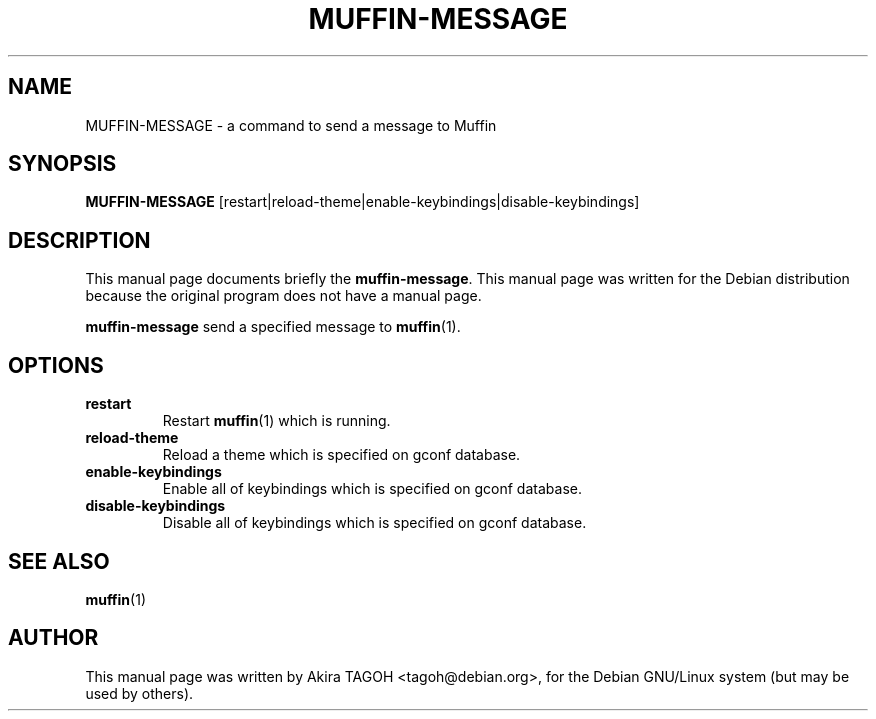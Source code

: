 .\"                                      Hey, EMACS: -*- nroff -*-
.\" First parameter, NAME, should be all caps
.\" Second parameter, SECTION, should be 1-8, maybe w/ subsection
.\" other parameters are allowed: see man(7), man(1)
.\" -----
.\" This file was confirmed to be licenced under the GPL
.\" by its author and copyright holder, Akira TAGOH, on June 1st 2008:
.\"
.\" > I'm comfortable with DFSG-free. that sounds great if you think it's
.\" > useful and worth containing it in upstream.
.\" ...
.\" > Right I know. any licenses that is DFSG-free, I'm ok with whatever,
.\" > since I have contributed that for Debian. so GPL is no problem for me.
.\" -----
.TH MUFFIN\-MESSAGE 1 "28 August 2002"
.\" Please adjust this date whenever revising the manpage.
.\"
.\" Some roff macros, for reference:
.\" .nh        disable hyphenation
.\" .hy        enable hyphenation
.\" .ad l      left justify
.\" .ad b      justify to both left and right margins
.\" .nf        disable filling
.\" .fi        enable filling
.\" .br        insert line break
.\" .sp <n>    insert n+1 empty lines
.\" for manpage-specific macros, see man(7)
.SH NAME
MUFFIN\-MESSAGE \- a command to send a message to Muffin
.SH SYNOPSIS
.B MUFFIN\-MESSAGE
[restart|reload\-theme|enable\-keybindings|disable\-keybindings]
.SH DESCRIPTION
This manual page documents briefly the
.B muffin\-message\fP.
This manual page was written for the Debian distribution
because the original program does not have a manual page.
.PP
.\" TeX users may be more comfortable with the \fB<whatever>\fP and
.\" \fI<whatever>\fP escape sequences to invode bold face and italics, 
.\" respectively.
\fBmuffin\-message\fP send a specified message to \fBmuffin\fP(1).
.SH OPTIONS
.TP
.B restart
Restart \fBmuffin\fP(1) which is running.
.TP
.B reload-theme
Reload a theme which is specified on gconf database.
.TP
.B enable-keybindings
Enable all of keybindings which is specified on gconf database.
.TP
.B disable-keybindings
Disable all of keybindings which is specified on gconf database.
.SH SEE ALSO
.BR muffin (1)
.SH AUTHOR
This manual page was written by Akira TAGOH <tagoh@debian.org>,
for the Debian GNU/Linux system (but may be used by others).
